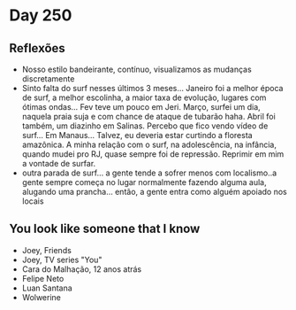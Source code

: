 * Day 250

** Reflexões
   
  + Nosso estilo bandeirante, contínuo, visualizamos as mudanças
    discretamente
  + Sinto falta do surf nesses últimos 3 meses... Janeiro foi a melhor
    época de surf, a melhor escolinha, a maior taxa de evolução,
    lugares com ótimas ondas... Fev teve um pouco em Jeri. Março,
    surfei um dia, naquela praia suja e com chance de ataque de
    tubarão haha. Abril foi também, um diazinho em Salinas. Percebo
    que fico vendo vídeo de surf... Em Manaus... Talvez, eu deveria
    estar curtindo a floresta amazônica. A minha relação com o surf,
    na adolescência, na infância, quando mudei pro RJ, quase sempre
    foi de repressão. Reprimir em mim a vontade de surfar.
  + outra parada de surf... a gente tende a sofrer menos com
    localismo..a gente sempre começa no lugar normalmente fazendo
    alguma aula, alugando uma prancha... então, a gente entra como
    alguém apoiado nos locais

** You look like someone that I know
   + Joey, Friends
   + Joey, TV series "You"
   + Cara do Malhação, 12 anos atrás
   + Felipe Neto
   + Luan Santana
   + Wolwerine

